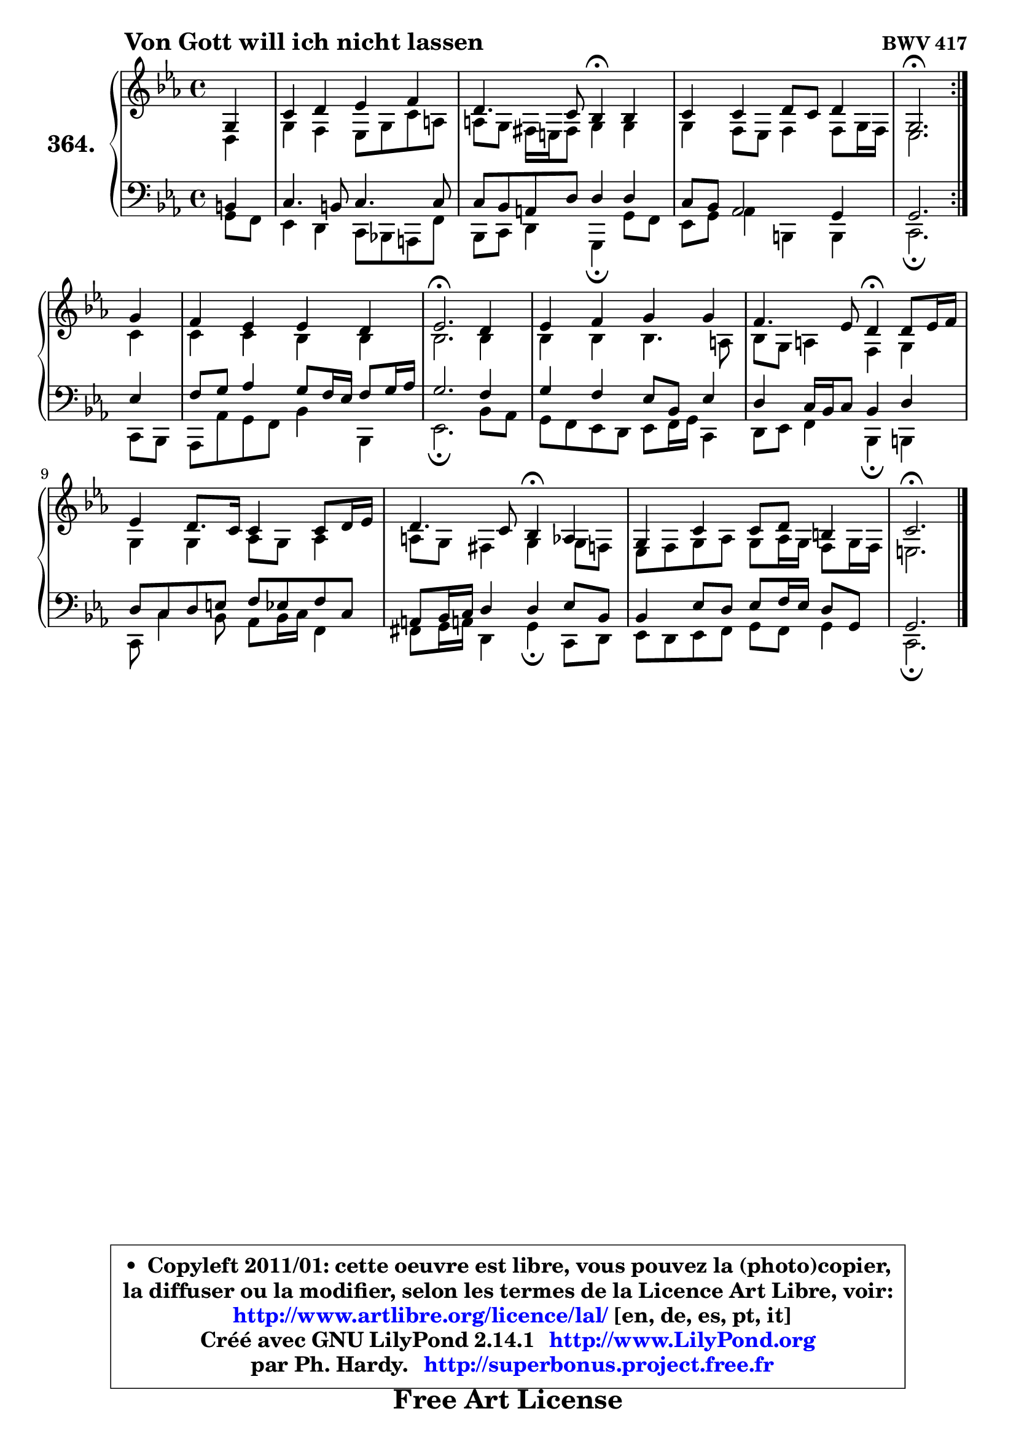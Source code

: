 
\version "2.14.1"

    \paper {
%	system-system-spacing #'padding = #0.1
%	score-system-spacing #'padding = #0.1
%	ragged-bottom = ##f
%	ragged-last-bottom = ##f
	}

    \header {
      opus = \markup { \bold "BWV 417" }
      piece = \markup { \hspace #9 \fontsize #2 \bold "Von Gott will ich nicht lassen" }
      maintainer = "Ph. Hardy"
      maintainerEmail = "superbonus.project@free.fr"
      lastupdated = "2011/Jul/20"
      tagline = \markup { \fontsize #3 \bold "Free Art License" }
      copyright = \markup { \fontsize #3  \bold   \override #'(box-padding .  1.0) \override #'(baseline-skip . 2.9) \box \column { \center-align { \fontsize #-2 \line { • \hspace #0.5 Copyleft 2011/01: cette oeuvre est libre, vous pouvez la (photo)copier, } \line { \fontsize #-2 \line {la diffuser ou la modifier, selon les termes de la Licence Art Libre, voir: } } \line { \fontsize #-2 \with-url #"http://www.artlibre.org/licence/lal/" \line { \fontsize #1 \hspace #1.0 \with-color #blue http://www.artlibre.org/licence/lal/ [en, de, es, pt, it] } } \line { \fontsize #-2 \line { Créé avec GNU LilyPond 2.14.1 \with-url #"http://www.LilyPond.org" \line { \with-color #blue \fontsize #1 \hspace #1.0 \with-color #blue http://www.LilyPond.org } } } \line { \hspace #1.0 \fontsize #-2 \line {par Ph. Hardy. } \line { \fontsize #-2 \with-url #"http://superbonus.project.free.fr" \line { \fontsize #1 \hspace #1.0 \with-color #blue http://superbonus.project.free.fr } } } } } }

	  }

  guidemidi = {
	\repeat volta 2 {
        r4 |
        R1 |
        r2 \tempo 4 = 30 r4 \tempo 4 = 78 r4 |
        R1 |
        \tempo 4 = 40 r2. \tempo 4 = 78 } %fin du repeat
        r4 |
        R1 |
        \tempo 4 = 40 r2. \tempo 4 = 78 r4 |
        R1 |
        r2 \tempo 4 = 30 r4 \tempo 4 = 78 r4 |
        R1 |
        r2 \tempo 4 = 30 r4 \tempo 4 = 78 r4 |
        R1 |
        \tempo 4 = 40 r2. 
	}

  upper = {
\displayLilyMusic \transpose b c {
	\time 4/4
	\key b \minor
	\clef treble
	\partial 4
	\voiceOne
	<< { 
	% SOPRANO
	\set Voice.midiInstrument = "acoustic grand"
	\relative c' {
	\repeat volta 2 {
        fis4 |
        b4 cis d e |
        cis4. b8 a4\fermata a |
        b4 b cis8 b cis4 |
        fis,2.\fermata } %fin du repeat
\break
        fis'4 |
        e4 d d cis |
        d2.\fermata cis4 |
        d4 e fis fis |
        e4. d8 cis4\fermata cis8 d16 e |
        d4 cis8. b16 b4 b8 cis16 d |
        cis4. b8 a4\fermata g |
        fis4 b b8 cis ais4 |
        b2.\fermata
        \bar "|."
	} % fin de relative
	}

	\context Voice="1" { \voiceTwo 
	% ALTO
	\set Voice.midiInstrument = "acoustic grand"
	\relative c' {
	\repeat volta 2 {
        cis4 |
        fis4 e d8 fis b gis |
        gis8 fis eis16 dis eis8 fis4 fis |
        fis4 e8 d e4 e8 fis16 e |
        d2. } %fin du repeat
        b'4 |
        b4 b a a |
        a2. a4 |
        a4 a a4. gis8 |
        a8 fis gis4 e fis |
        fis4 fis g8 fis g4 |
        gis8 fis eis4 fis fis8 e |
        d8 e fis g fis g16 fis e8 fis16 e |
        dis2.
        \bar "|."
	} % fin de relative
	\oneVoice
	} >>
}
	}

    lower = {
\transpose b c {
	\time 4/4
	\key b \minor
	\clef bass
	\partial 4
	\voiceOne
	<< { 
	% TENOR
	\set Voice.midiInstrument = "acoustic grand"
	\relative c' {
	\repeat volta 2 {
        ais4 |
        b4. ais8 b4. b8 |
        b8 a gis cis cis4 cis |
        b8 a g2 fis4 |
        fis2. } %fin du repeat
        d'4 |
        e8 fis g4 fis8 e16 d e8 fis16 g |
        fis2. e4 |
        fis4 e d8 a d4 |
        cis4 b16 a b8 a4 cis |
        cis8 b cis dis e d e b |
        gis8 a16 b cis4 cis d8 a |
        a4 d8 cis d e16 d cis8 fis,8 |
        fis2.
        \bar "|."
	} % fin de relative
	}
	\context Voice="1" { \voiceTwo 
	% BASS
	\set Voice.midiInstrument = "acoustic grand"
	\relative c {
	\repeat volta 2 {
        fis8 e |
        d4 cis b8 a! gis e' |
        a,8 b cis4 fis,\fermata fis'8 e |
        d8 fis g4 ais, ais4 |
        b2.\fermata } %fin du repeat
        b8 a |
        g8 g' fis e a4 a, |
        d2.\fermata a'8 g |
        fis8 e d cis d e16 fis b,4 |
        cis8 d e4 a,\fermata ais |
        b8 b'4 a8 g a16 b e,4 |
        eis8 fis16 gis! cis,4 fis4\fermata b,8 cis |
        d8 cis d e fis e fis4 |
        b,2.\fermata
        \bar "|."
	} % fin de relative
	\oneVoice
	} >>
}
	}


    \score { 

	\new PianoStaff <<
	\set PianoStaff.instrumentName = \markup { \bold \huge "364." }
	\new Staff = "upper" \upper
	\new Staff = "lower" \lower
	>>

    \layout {
%	ragged-last = ##f
	   }

         } % fin de score

  \score {
    \unfoldRepeats { << \guidemidi \upper \lower >> }
    \midi {
    \context {
     \Staff
      \remove "Staff_performer"
               }

     \context {
      \Voice
       \consists "Staff_performer"
                }

     \context { 
      \Score
      tempoWholesPerMinute = #(ly:make-moment 78 4)
		}
	    }
	}


